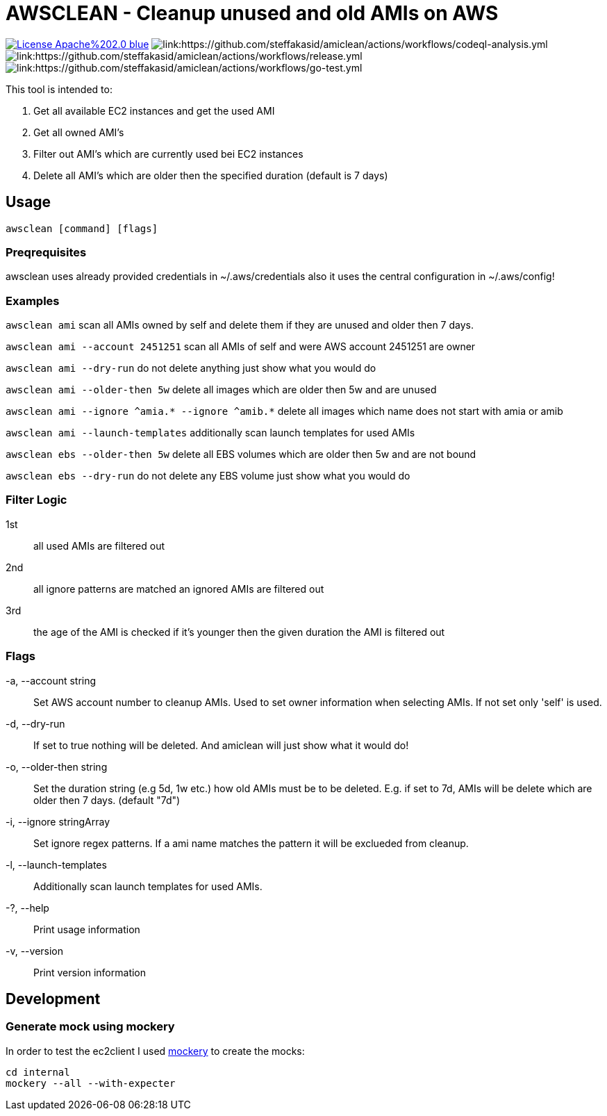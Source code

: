 = AWSCLEAN - Cleanup unused and old AMIs on AWS

image:https://img.shields.io/badge/License-Apache%202.0-blue.svg[link="http://www.apache.org/licenses/LICENSE-2.0"]
image:https://github.com/steffakasid/amiclean/actions/workflows/codeql-analysis.yml/badge.svg[link:https://github.com/steffakasid/amiclean/actions/workflows/codeql-analysis.yml]
image:https://github.com/steffakasid/amiclean/actions/workflows/release.yml/badge.svg[link:https://github.com/steffakasid/amiclean/actions/workflows/release.yml]
image:https://github.com/steffakasid/amiclean/actions/workflows/go-test.yml/badge.svg[link:https://github.com/steffakasid/amiclean/actions/workflows/go-test.yml]

This tool is intended to:

. Get all available EC2 instances and get the used AMI
. Get all owned AMI's
. Filter out AMI's which are currently used bei EC2 instances
. Delete all AMI's which are older then the specified duration (default is 7 days)

== Usage

`awsclean [command] [flags]`

=== Preqrequisites

awsclean uses already provided credentials in ~/.aws/credentials also it uses the central configuration in ~/.aws/config!


=== Examples
`awsclean ami` scan all AMIs owned by self and delete them if they are unused and older then 7 days.             

`awsclean ami --account 2451251` scan all AMIs of self and were AWS account 2451251 are owner

`awsclean ami --dry-run` do not delete anything just show what you would do

`awsclean ami --older-then 5w` delete all images which are older then 5w and are unused

`awsclean ami --ignore ^amia.* --ignore ^amib.*` delete all images which name does not start with amia or amib

`awsclean ami --launch-templates` additionally scan launch templates for used AMIs

`awsclean ebs --older-then 5w` delete all EBS volumes which are older then 5w and are not bound

`awsclean ebs --dry-run` do not delete any EBS volume just show what you would do

=== Filter Logic

1st:: all used AMIs are filtered out
2nd:: all ignore patterns are matched an ignored AMIs are filtered out
3rd:: the age of the AMI is checked if it's younger then the given duration the AMI is filtered out

=== Flags
-a, --account string:: Set AWS account number to cleanup AMIs. Used to set owner information when selecting AMIs. If not set only 'self' is used.
-d, --dry-run:: If set to true nothing will be deleted. And amiclean will just show what it would do!
-o, --older-then string:: Set the duration string (e.g 5d, 1w etc.) how old AMIs must be to be deleted. E.g. if set to 7d, AMIs will be delete which are older then 7 days. (default "7d")
-i, --ignore stringArray:: Set ignore regex patterns. If a ami name matches the pattern it will be exclueded from cleanup.
-l, --launch-templates:: Additionally scan launch templates for used AMIs.
-?, --help:: Print usage information
-v, --version:: Print version information

== Development

=== Generate mock using mockery

In order to test the ec2client I used link:https://github.com/vektra/mockery[mockery] to create the mocks:

[source,sh]
----
cd internal
mockery --all --with-expecter
----